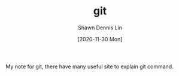 #+STARTUP: content
#+OPTIONS: \n:t
#+TITLE:	git
#+EXPORT_FILE_NAME:	git
#+AUTHOR:	Shawn Dennis Lin
#+EMAIL:	ShawnDennisLin@gmail.com
#+DATE:	[2020-11-30 Mon]

#+HUGO_WEIGHT: auto
#+HUGO_AUTO_SET_LASTMOD: t

#+SEQ_TODO: TODO DRAFT DONE
#+PROPERTY: header-args :eval no

#+HUGO_BASE_DIR: ~/shdennlin.github.io
#+HUGO_SECTION: /posts/Tools/git/

#+hugo_menu: :menu sidebar :name  :identifier  :parent :weight auto
#+HUGO_CATEGORIES: 
#+HUGO_TAGS: 
#+HUGO_DRAFT: false
#+hugo_custom_front_matter: :hero 

My note for git, there have many useful site to explain git command.

#+HUGO: more
